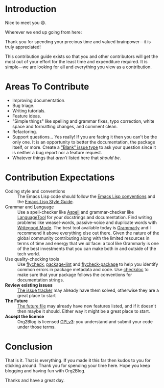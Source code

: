 * Introduction

Nice to meet you 😄.

Wherever we end up going from here:

Thank you for spending your precious time and valued brainpower—it is truly appreciated!

This contribution guide exists so that you and other contributors will get the most out of your effort for the least time and expenditure required. It is simple—we are looking for all and everything you view as a contribution.

* Areas To Contribute

- Improving documentation.
- Bug triage.
- Writing tutorials.
- Feature ideas.
- "Simple things" like spelling and grammar fixes, typo correction, white space and formatting changes, and comment clean.
- Refactoring.
- Support questions… Yes really! If you are facing it then you can't be the only one. It is an opportunity to better the documentation, the package itself, or more. Create a [[https://github.com/org2blog/org2blog/issues/new]["Blank" issue type]] to ask your question since it is neither a bug report nor a feature request.
- Whatever things that /aren't/ listed here that /should be/.

* Contribution Expectations

- Coding style and conventions :: The Emacs Lisp code should follow the [[https://www.gnu.org/software/emacs/manual/html_node/elisp/Tips.html][Emacs Lisp conventions]] and the [[https://github.com/bbatsov/emacs-lisp-style-guide][Emacs Lisp Style Guide]].
- Grammar and Language :: Use a spell-checker like [[http://aspell.net/][Aspell]] and grammar-checker like [[https://languagetool.org/][LanguageTool]] for your docstrings and documentation. Find writing problems like weasel-words, passive-voice and duplicate words with [[https://github.com/bnbeckwith/writegood-mode][Writegood Mode]]. The best tool available today is [[https://grammarly.com/][Grammarly]] and I recommend it above everything else out there. Given the nature of the global community contributing along with the limited resources in terms of time and energy that we /all/ face: a tool like Grammarly is one of the best investments that you can make both in and outside of the tech world.
- Use quality-checking tools :: Use [[https://melpa.org/#/flycheck][flycheck]], [[https://github.com/purcell/package-lint][package-lint]] and [[https://github.com/purcell/flycheck-package][flycheck-package]] to help you identify common errors in package metadata and code. Use [[https://www.gnu.org/software/emacs/manual/html_node/elisp/Tips.html][checkdoc]] to make sure that your package follows the conventions for documentation strings.
- *Review existing issues* :: [[https://github.com/org2blog/org2blog/issues][The issue tracker]] may already have them solved, otherwise they are a great place to start
- *The Future* :: [[https://github.com/org2blog/org2blog/blob/master/FUTURE.org][The future file]] may already have new features listed, and if it doesn't then maybe it should. Either way it might be a great place to start.
- *Accept the license* :: Org2Blog is licensed [[https://www.gnu.org/licenses/gpl-3.0.en.html][GPLv3]]: you understand and submit your code under those terms.

* Conclusion

That is it. That is everything. If you made it this far then kudos to you for sticking around. Thank you for spending your time here. Hope you keep blogging and having fun with Org2Blog.

Thanks and have a great day.

